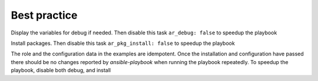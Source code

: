 *************
Best practice
*************

Display the variables for debug if needed. Then disable this task
``ar_debug: false`` to speedup the playbook

.. code-block:: sh
   :emphasize-lines: 1

   shell> ansible-playbook ansible-runner.yml -t ar_debug

Install packages. Then disable this task ``ar_pkg_install: false`` to speedup the playbook

.. code-block:: sh
   :emphasize-lines: 1-2

   shell> ansible-playbook ansible-runner.yml -t ar_packages \
                                     -e 'ar_pkg_install=true'

The role and the configuration data in the examples are
idempotent. Once the installation and configuration have passed there
should be no changes reported by *ansible-playbook* when running the
playbook repeatedly. To speedup the playbook, disable both debug, and
install

.. code-block:: sh
   :emphasize-lines: 1

    shell> ansible-playbook ansible-runner.yml
